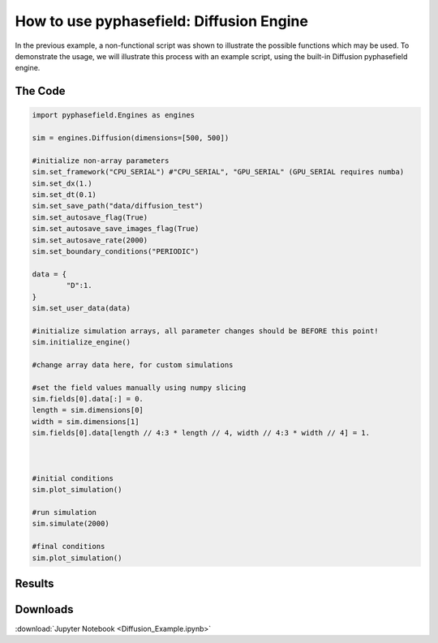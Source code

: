 How to use pyphasefield: Diffusion Engine
=========================================

In the previous example, a non-functional script was shown to illustrate the possible functions which may be used. To demonstrate the usage, 
we will illustrate this process with an example script, using the built-in Diffusion pyphasefield engine.

The Code
~~~~~~~~

.. code-block:: python

	import pyphasefield.Engines as engines

	sim = engines.Diffusion(dimensions=[500, 500])

	#initialize non-array parameters
	sim.set_framework("CPU_SERIAL") #"CPU_SERIAL", "GPU_SERIAL" (GPU_SERIAL requires numba)
	sim.set_dx(1.)
	sim.set_dt(0.1)
	sim.set_save_path("data/diffusion_test")
	sim.set_autosave_flag(True)
	sim.set_autosave_save_images_flag(True)
	sim.set_autosave_rate(2000)
	sim.set_boundary_conditions("PERIODIC")

	data = {
		"D":1.
	}
	sim.set_user_data(data)

	#initialize simulation arrays, all parameter changes should be BEFORE this point!
	sim.initialize_engine()

	#change array data here, for custom simulations
	
	#set the field values manually using numpy slicing
	sim.fields[0].data[:] = 0.
	length = sim.dimensions[0]
	width = sim.dimensions[1]
	sim.fields[0].data[length // 4:3 * length // 4, width // 4:3 * width // 4] = 1.
	


	#initial conditions
	sim.plot_simulation()

	#run simulation
	sim.simulate(2000)

	#final conditions
	sim.plot_simulation()
	
Results
~~~~~~~

.. image:: diffusion1.png

.. image:: diffusion2.png
	
Downloads
~~~~~~~~~
:download:`Jupyter Notebook <Diffusion_Example.ipynb>`